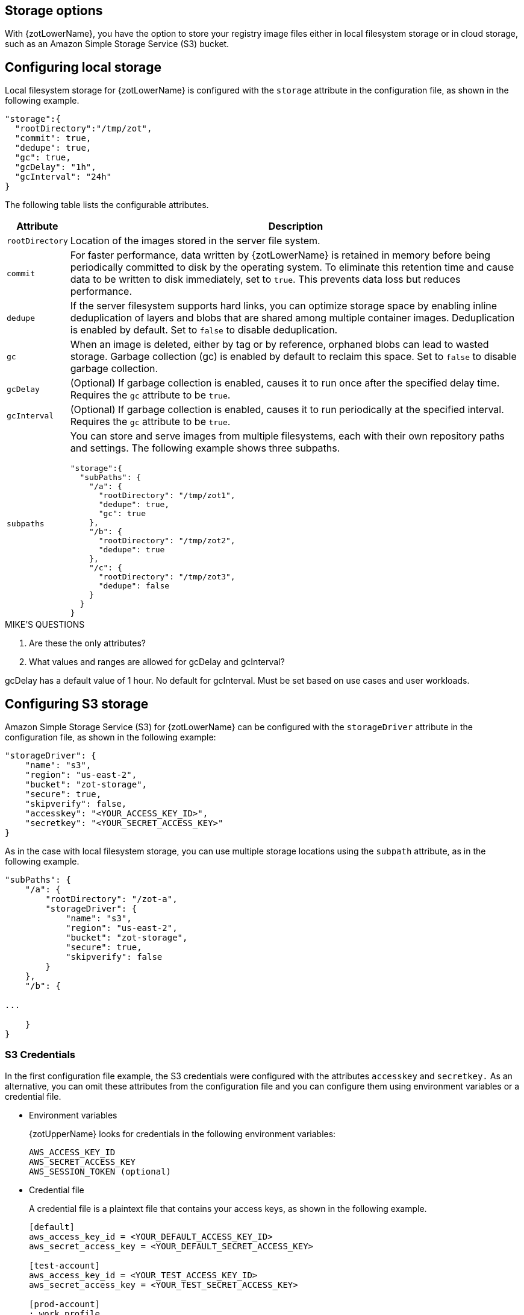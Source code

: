[#_storage_config]
== Storage options

With {zotLowerName}, you have the option to store your registry image files either
in local filesystem storage or in cloud storage, such as an Amazon Simple Storage
Service (S3) bucket.

[#_local_storage_config]
== Configuring local storage

Local filesystem storage for {zotLowerName} is configured with the `storage`
attribute in the configuration file, as shown in the following example.

[source,json]
----
"storage":{
  "rootDirectory":"/tmp/zot",
  "commit": true,
  "dedupe": true,
  "gc": true,
  "gcDelay": "1h",
  "gcInterval": "24h"
}
----

The following table lists the configurable attributes.

[%autowidth]
|===
| Attribute | Description

|`rootDirectory` |
Location  of the images stored in the server file system.
|`commit` |
For faster performance, data written by {zotLowerName} is retained in memory before
being periodically committed to disk by the operating system. To eliminate this
retention time and cause data to be written to disk immediately, set to `true`.
This prevents data loss but reduces performance.
|`dedupe` |
If the server filesystem supports hard links, you can optimize storage space by enabling
inline deduplication of layers and blobs that are shared among multiple container images.
Deduplication is enabled by default. Set to `false` to disable deduplication.
|`gc` |
When an image is deleted, either by tag or by reference, orphaned blobs
can lead to wasted storage. Garbage collection (gc) is enabled by default
to reclaim this space. Set to `false` to disable garbage collection.
|`gcDelay` | (Optional) If garbage collection is enabled, causes it to run once after
the specified delay time. Requires the `gc` attribute to be `true`.
|`gcInterval` | (Optional) If garbage collection is enabled, causes it to run periodically
at the specified interval. Requires the `gc` attribute to be `true`.
|`subpaths` a|
You can store and serve images from multiple filesystems, each with
their own repository paths and settings. The following example shows three subpaths.

[source,json]
----
"storage":{
  "subPaths": {
    "/a": {
      "rootDirectory": "/tmp/zot1",
      "dedupe": true,
      "gc": true
    },
    "/b": {
      "rootDirectory": "/tmp/zot2",
      "dedupe": true
    },
    "/c": {
      "rootDirectory": "/tmp/zot3",
      "dedupe": false
    }
  }
}
----

|===


.MIKE'S QUESTIONS
****
. Are these the only attributes?
. What values and ranges are allowed for gcDelay and gcInterval?

gcDelay has a default value of 1 hour. No default for gcInterval. 
Must be set based on use cases and user workloads.
****

[#_s3_storage_config]
== Configuring S3 storage

Amazon Simple Storage Service (S3) for {zotLowerName} can be configured with the
`storageDriver` attribute in the configuration file, as shown in the following example:

[source,json]
----
"storageDriver": {
    "name": "s3",
    "region": "us-east-2",
    "bucket": "zot-storage",
    "secure": true,
    "skipverify": false,
    "accesskey": "<YOUR_ACCESS_KEY_ID>",
    "secretkey": "<YOUR_SECRET_ACCESS_KEY>"
}
----

As in the case with local filesystem storage, you can use multiple storage
locations using the `subpath` attribute, as in the following example.

[source,json]
----
"subPaths": {
    "/a": {
        "rootDirectory": "/zot-a",
        "storageDriver": {
            "name": "s3",
            "region": "us-east-2",
            "bucket": "zot-storage",
            "secure": true,
            "skipverify": false
        }
    },
    "/b": {

...

    }
}
----


[#_s3_credentials]
=== S3 Credentials

In the first configuration file example, the S3 credentials were configured with the
attributes `accesskey` and `secretkey.` As an alternative, you can omit these attributes
from the configuration file and you can configure them using environment variables or a
credential file.

- Environment variables
+
{zotUpperName} looks for credentials in the following environment variables:
+
----
AWS_ACCESS_KEY_ID
AWS_SECRET_ACCESS_KEY
AWS_SESSION_TOKEN (optional)
----

- Credential file
+
A credential file is a plaintext file that contains your access keys, as shown in
the following example.
+
----
[default]
aws_access_key_id = <YOUR_DEFAULT_ACCESS_KEY_ID>
aws_secret_access_key = <YOUR_DEFAULT_SECRET_ACCESS_KEY>

[test-account]
aws_access_key_id = <YOUR_TEST_ACCESS_KEY_ID>
aws_secret_access_key = <YOUR_TEST_SECRET_ACCESS_KEY>

[prod-account]
; work profile
aws_access_key_id = <YOUR_PROD_ACCESS_KEY_ID>
aws_secret_access_key = <YOUR_PROD_SECRET_ACCESS_KEY>
----
+
The `[default]` heading defines credentials for the default profile, which {zotLowerName}
will use unless you configure it to use another profile.  You can specify a profile using the
`AWS_PROFILE` environment variable as in this example:
+
----
AWS_PROFILE=test-account
----
+
The credential file must be named `credentials.` The file must be located in the
`.aws/` folder in the home directory of the same server that is running your {zotLowerName}
application.

For more details about specifying S3 credentials, see the
https://docs.aws.amazon.com/sdk-for-go/v1/developer-guide/configuring-sdk.html#specifying-credentials[AWS documentation].
